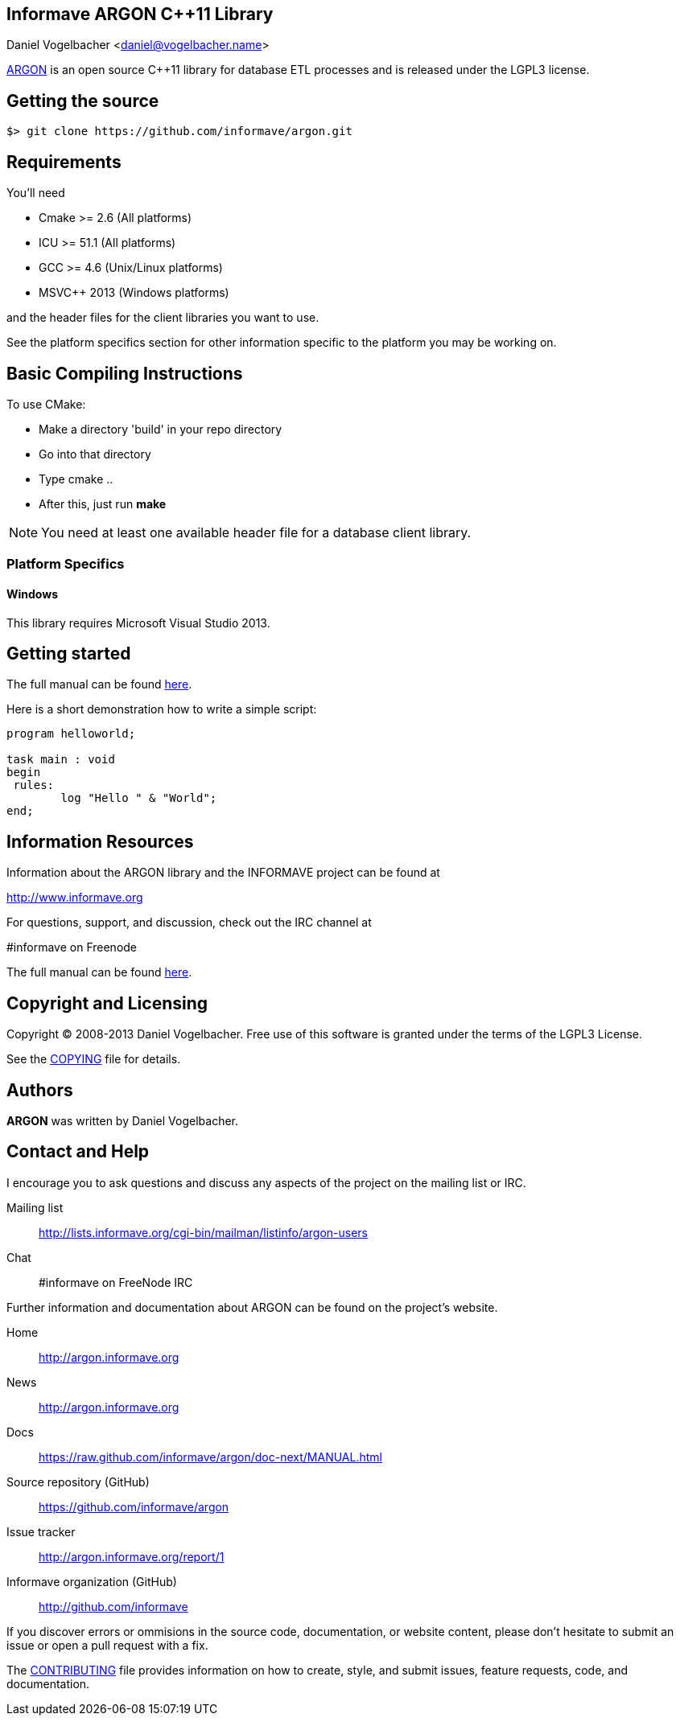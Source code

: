 Informave ARGON C++11 Library
-----------------------------
Daniel Vogelbacher <daniel@vogelbacher.name>

:homepage: http://argon.informave.org
:news: http://argon.informave.org
:manual: https://raw.github.com/informave/argon/doc-next/MANUAL.html
:forum: http://lists.informave.org/cgi-bin/mailman/listinfo/argon-users
:sources: https://github.com/informave/argon
:issues: http://argon.informave.org/report/1
:org: http://github.com/informave
:contrib: https://github.com/informave/argon/master/CONTRIBUTING.adoc
:license: https://raw.github.com/informave/argon/doc-next/COPYING

:cpp: {basebackend@docbook:c++:cpp}


{homepage}[ARGON] is an open source C++11 library for database ETL processes and
is released under the LGPL3 license.


== Getting the source

 $> git clone https://github.com/informave/argon.git



== Requirements


You'll need

- Cmake >= 2.6 (All platforms)
- ICU >= 51.1 (All platforms)
- GCC >= 4.6 (Unix/Linux platforms)
- MSVC++ 2013 (Windows platforms)

and the header files for the client libraries you want to use.


See the platform specifics section for other information specific to
the platform you may be working on.


== Basic Compiling Instructions

To use CMake:

- Make a directory 'build' in your repo directory
- Go into that directory
- Type cmake ..
- After this, just run *make*

[NOTE]
You need at least one available header file for a database client library.


=== Platform Specifics

==== Windows
This library requires Microsoft Visual Studio 2013.



== Getting started
The full manual can be found {manual}[here].

Here is a short demonstration how to write a simple script:

[source,{cpp}]
--------------------------------------------------------------------------------
program helloworld;

task main : void
begin
 rules:
 	log "Hello " & "World";
end;
--------------------------------------------------------------------------------


== Information Resources

Information about the ARGON library and the INFORMAVE project can be found at

http://www.informave.org

For questions, support, and discussion, check out the IRC channel at

#informave on Freenode

The full manual can be found {manual}[here].



== Copyright and Licensing

Copyright (C) 2008-2013 Daniel Vogelbacher.
Free use of this software is granted under the terms of the LGPL3 License.

See the {license}[COPYING] file for details.

== Authors

*ARGON* was written by Daniel Vogelbacher.


== Contact and Help
I encourage you to ask questions and discuss any aspects of the project on the mailing list or IRC.

Mailing list:: {forum}
Chat:: #informave on FreeNode IRC

Further information and documentation about ARGON can be found on the project's website.

Home:: {homepage}
News:: {news}
Docs:: {manual}

Source repository (GitHub):: {sources}
Issue tracker:: {issues}
Informave organization (GitHub):: {org}

If you discover errors or ommisions in the source code, documentation, or website content, please don't hesitate to submit an issue or open a pull request with a fix. 

The {contrib}[CONTRIBUTING] file provides information on how to create, style, and submit issues, feature requests, code, and documentation.
